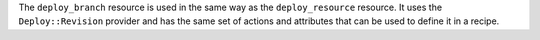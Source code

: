 .. The contents of this file are included in multiple topics.
.. This file should not be changed in a way that hinders its ability to appear in multiple documentation sets.


The ``deploy_branch`` resource is used in the same way as the ``deploy_resource`` resource. It uses the ``Deploy::Revision`` provider and has the same set of actions and attributes that can be used to define it in a recipe.
